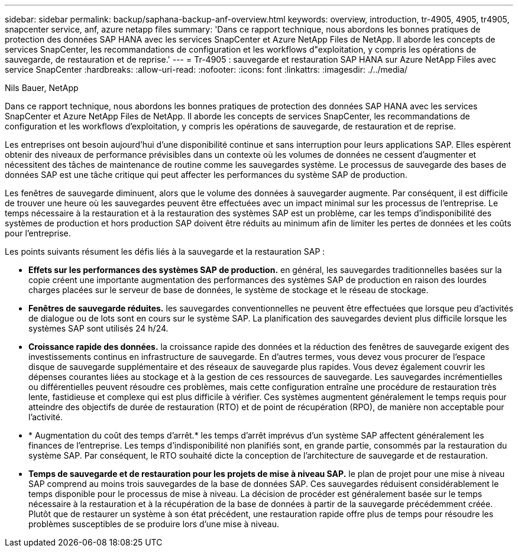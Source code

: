 ---
sidebar: sidebar 
permalink: backup/saphana-backup-anf-overview.html 
keywords: overview, introduction, tr-4905, 4905, tr4905, snapcenter service, anf, azure netapp files 
summary: 'Dans ce rapport technique, nous abordons les bonnes pratiques de protection des données SAP HANA avec les services SnapCenter et Azure NetApp Files de NetApp. Il aborde les concepts de services SnapCenter, les recommandations de configuration et les workflows d"exploitation, y compris les opérations de sauvegarde, de restauration et de reprise.' 
---
= Tr-4905 : sauvegarde et restauration SAP HANA sur Azure NetApp Files avec service SnapCenter
:hardbreaks:
:allow-uri-read: 
:nofooter: 
:icons: font
:linkattrs: 
:imagesdir: ./../media/


Nils Bauer, NetApp

Dans ce rapport technique, nous abordons les bonnes pratiques de protection des données SAP HANA avec les services SnapCenter et Azure NetApp Files de NetApp. Il aborde les concepts de services SnapCenter, les recommandations de configuration et les workflows d'exploitation, y compris les opérations de sauvegarde, de restauration et de reprise.

Les entreprises ont besoin aujourd'hui d'une disponibilité continue et sans interruption pour leurs applications SAP. Elles espèrent obtenir des niveaux de performance prévisibles dans un contexte où les volumes de données ne cessent d'augmenter et nécessitent des tâches de maintenance de routine comme les sauvegardes système. Le processus de sauvegarde des bases de données SAP est une tâche critique qui peut affecter les performances du système SAP de production.

Les fenêtres de sauvegarde diminuent, alors que le volume des données à sauvegarder augmente. Par conséquent, il est difficile de trouver une heure où les sauvegardes peuvent être effectuées avec un impact minimal sur les processus de l'entreprise. Le temps nécessaire à la restauration et à la restauration des systèmes SAP est un problème, car les temps d'indisponibilité des systèmes de production et hors production SAP doivent être réduits au minimum afin de limiter les pertes de données et les coûts pour l'entreprise.

Les points suivants résument les défis liés à la sauvegarde et la restauration SAP :

* *Effets sur les performances des systèmes SAP de production.* en général, les sauvegardes traditionnelles basées sur la copie créent une importante augmentation des performances des systèmes SAP de production en raison des lourdes charges placées sur le serveur de base de données, le système de stockage et le réseau de stockage.
* *Fenêtres de sauvegarde réduites.* les sauvegardes conventionnelles ne peuvent être effectuées que lorsque peu d'activités de dialogue ou de lots sont en cours sur le système SAP. La planification des sauvegardes devient plus difficile lorsque les systèmes SAP sont utilisés 24 h/24.
* *Croissance rapide des données.* la croissance rapide des données et la réduction des fenêtres de sauvegarde exigent des investissements continus en infrastructure de sauvegarde. En d'autres termes, vous devez vous procurer de l'espace disque de sauvegarde supplémentaire et des réseaux de sauvegarde plus rapides. Vous devez également couvrir les dépenses courantes liées au stockage et à la gestion de ces ressources de sauvegarde. Les sauvegardes incrémentielles ou différentielles peuvent résoudre ces problèmes, mais cette configuration entraîne une procédure de restauration très lente, fastidieuse et complexe qui est plus difficile à vérifier. Ces systèmes augmentent généralement le temps requis pour atteindre des objectifs de durée de restauration (RTO) et de point de récupération (RPO), de manière non acceptable pour l'activité.
* * Augmentation du coût des temps d'arrêt.* les temps d'arrêt imprévus d'un système SAP affectent généralement les finances de l'entreprise. Les temps d'indisponibilité non planifiés sont, en grande partie, consommés par la restauration du système SAP. Par conséquent, le RTO souhaité dicte la conception de l'architecture de sauvegarde et de restauration.
* *Temps de sauvegarde et de restauration pour les projets de mise à niveau SAP.* le plan de projet pour une mise à niveau SAP comprend au moins trois sauvegardes de la base de données SAP. Ces sauvegardes réduisent considérablement le temps disponible pour le processus de mise à niveau. La décision de procéder est généralement basée sur le temps nécessaire à la restauration et à la récupération de la base de données à partir de la sauvegarde précédemment créée. Plutôt que de restaurer un système à son état précédent, une restauration rapide offre plus de temps pour résoudre les problèmes susceptibles de se produire lors d'une mise à niveau.

